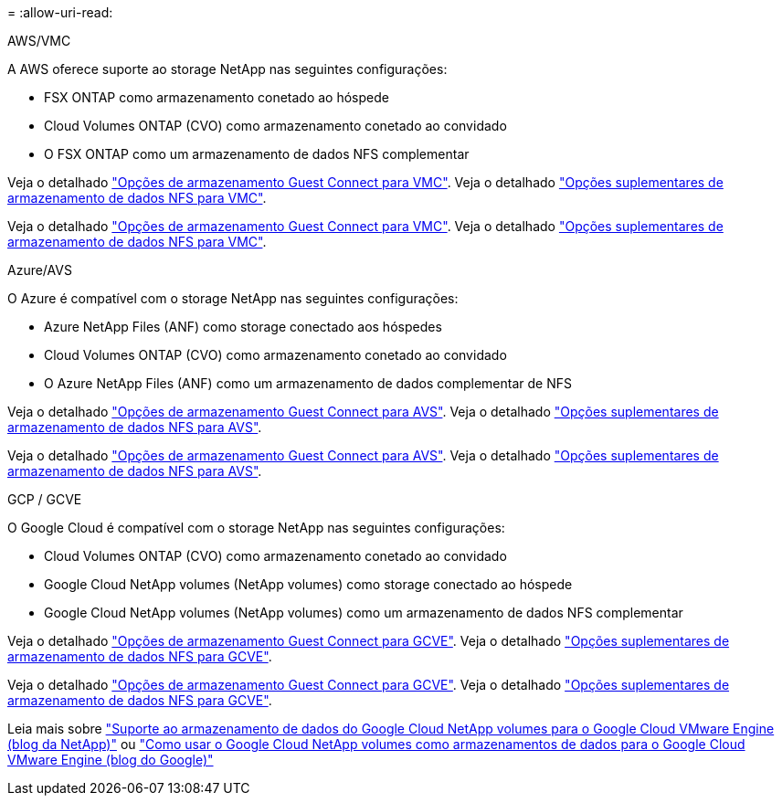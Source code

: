 = 
:allow-uri-read: 


[role="tabbed-block"]
====
.AWS/VMC
--
A AWS oferece suporte ao storage NetApp nas seguintes configurações:

* FSX ONTAP como armazenamento conetado ao hóspede
* Cloud Volumes ONTAP (CVO) como armazenamento conetado ao convidado
* O FSX ONTAP como um armazenamento de dados NFS complementar


Veja o detalhado link:aws-guest.html["Opções de armazenamento Guest Connect para VMC"]. Veja o detalhado link:aws-native-nfs-datastore-option.html["Opções suplementares de armazenamento de dados NFS para VMC"].

Veja o detalhado link:aws-guest.html["Opções de armazenamento Guest Connect para VMC"]. Veja o detalhado link:aws-native-nfs-datastore-option.html["Opções suplementares de armazenamento de dados NFS para VMC"].

--
.Azure/AVS
--
O Azure é compatível com o storage NetApp nas seguintes configurações:

* Azure NetApp Files (ANF) como storage conectado aos hóspedes
* Cloud Volumes ONTAP (CVO) como armazenamento conetado ao convidado
* O Azure NetApp Files (ANF) como um armazenamento de dados complementar de NFS


Veja o detalhado link:azure-guest.html["Opções de armazenamento Guest Connect para AVS"]. Veja o detalhado link:azure-native-nfs-datastore-option.html["Opções suplementares de armazenamento de dados NFS para AVS"].

Veja o detalhado link:azure-guest.html["Opções de armazenamento Guest Connect para AVS"]. Veja o detalhado link:azure-native-nfs-datastore-option.html["Opções suplementares de armazenamento de dados NFS para AVS"].

--
.GCP / GCVE
--
O Google Cloud é compatível com o storage NetApp nas seguintes configurações:

* Cloud Volumes ONTAP (CVO) como armazenamento conetado ao convidado
* Google Cloud NetApp volumes (NetApp volumes) como storage conectado ao hóspede
* Google Cloud NetApp volumes (NetApp volumes) como um armazenamento de dados NFS complementar


Veja o detalhado link:gcp-guest.html["Opções de armazenamento Guest Connect para GCVE"]. Veja o detalhado link:gcp-ncvs-datastore.html["Opções suplementares de armazenamento de dados NFS para GCVE"].

Veja o detalhado link:gcp-guest.html["Opções de armazenamento Guest Connect para GCVE"]. Veja o detalhado link:gcp-ncvs-datastore.html["Opções suplementares de armazenamento de dados NFS para GCVE"].

Leia mais sobre link:https://www.netapp.com/blog/cloud-volumes-service-google-cloud-vmware-engine/["Suporte ao armazenamento de dados do Google Cloud NetApp volumes para o Google Cloud VMware Engine (blog da NetApp)"^] ou link:https://cloud.google.com/blog/products/compute/how-to-use-netapp-cvs-as-datastores-with-vmware-engine["Como usar o Google Cloud NetApp volumes como armazenamentos de dados para o Google Cloud VMware Engine (blog do Google)"^]

--
====